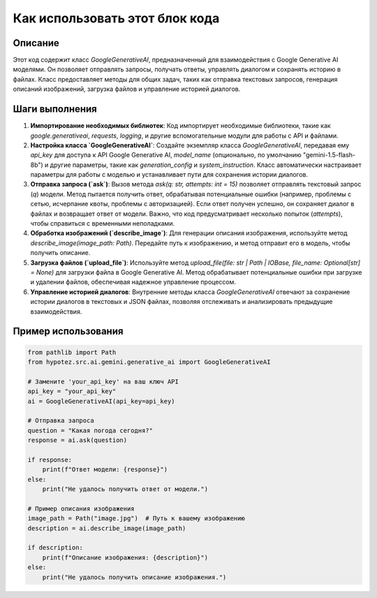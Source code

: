 Как использовать этот блок кода
=========================================================================================

Описание
-------------------------
Этот код содержит класс `GoogleGenerativeAI`, предназначенный для взаимодействия с Google Generative AI моделями.  Он позволяет отправлять запросы, получать ответы, управлять диалогом и сохранять историю в файлах.  Класс предоставляет методы для общих задач, таких как отправка текстовых запросов, генерация описаний изображений, загрузка файлов и управление историей диалогов.

Шаги выполнения
-------------------------
1. **Импортирование необходимых библиотек**: Код импортирует необходимые библиотеки, такие как `google.generativeai`, `requests`, `logging`, и другие вспомогательные модули для работы с API и файлами.

2. **Настройка класса `GoogleGenerativeAI`**:  Создайте экземпляр класса `GoogleGenerativeAI`, передавая ему `api_key` для доступа к API Google Generative AI,  `model_name` (опционально, по умолчанию "gemini-1.5-flash-8b") и другие параметры, такие как `generation_config` и `system_instruction`.  Класс автоматически настраивает параметры для работы с моделью и устанавливает пути для сохранения истории диалогов.

3. **Отправка запроса (`ask`)**: Вызов метода `ask(q: str, attempts: int = 15)` позволяет отправлять текстовый запрос (`q`) модели.  Метод пытается получить ответ, обрабатывая потенциальные ошибки (например, проблемы с сетью, исчерпание квоты, проблемы с авторизацией).  Если ответ получен успешно, он сохраняет диалог в файлах и возвращает ответ от модели.  Важно, что код предусматривает несколько попыток (`attempts`), чтобы справиться с временными неполадками.

4. **Обработка изображений (`describe_image`)**: Для генерации описания изображения, используйте метод `describe_image(image_path: Path)`.  Передайте путь к изображению, и метод отправит его в модель, чтобы получить описание.

5. **Загрузка файлов (`upload_file`)**: Используйте метод `upload_file(file: str | Path | IOBase, file_name: Optional[str] = None)` для загрузки файла в Google Generative AI.  Метод обрабатывает потенциальные ошибки при загрузке и удалении файлов, обеспечивая надежное управление процессом.

6. **Управление историей диалогов**: Внутренние методы класса `GoogleGenerativeAI` отвечают за сохранение истории диалогов в текстовых и JSON файлах, позволяя отслеживать и анализировать предыдущие взаимодействия.


Пример использования
-------------------------
.. code-block:: python

    from pathlib import Path
    from hypotez.src.ai.gemini.generative_ai import GoogleGenerativeAI

    # Замените 'your_api_key' на ваш ключ API
    api_key = "your_api_key"
    ai = GoogleGenerativeAI(api_key=api_key)

    # Отправка запроса
    question = "Какая погода сегодня?"
    response = ai.ask(question)

    if response:
        print(f"Ответ модели: {response}")
    else:
        print("Не удалось получить ответ от модели.")

    # Пример описания изображения
    image_path = Path("image.jpg")  # Путь к вашему изображению
    description = ai.describe_image(image_path)

    if description:
        print(f"Описание изображения: {description}")
    else:
        print("Не удалось получить описание изображения.")